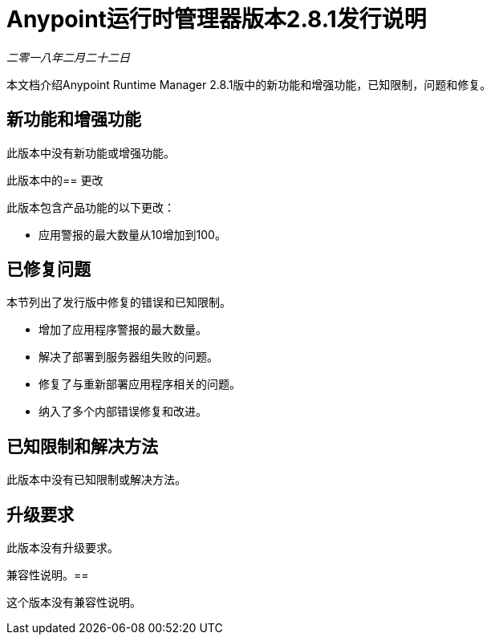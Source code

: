 =  Anypoint运行时管理器版本2.8.1发行说明

_二零一八年二月二十二日_

本文档介绍Anypoint Runtime Manager 2.8.1版中的新功能和增强功能，已知限制，问题和修复。

== 新功能和增强功能

此版本中没有新功能或增强功能。

此版本中的== 更改

此版本包含产品功能的以下更改：

* 应用警报的最大数量从10增加到100。

== 已修复问题

本节列出了发行版中修复的错误和已知限制。

* 增加了应用程序警报的最大数量。
* 解决了部署到服务器组失败的问题。
* 修复了与重新部署应用程序相关的问题。
* 纳入了多个内部错误修复和改进。

== 已知限制和解决方法

此版本中没有已知限制或解决方法。

== 升级要求

此版本没有升级要求。

兼容性说明。== 

这个版本没有兼容性说明。
